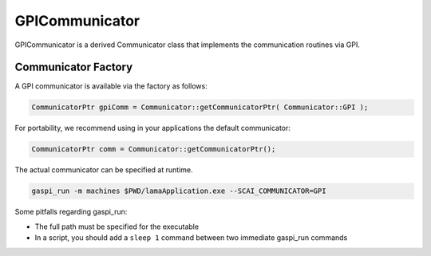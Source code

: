 .. _GPICommunicator:

GPICommunicator
===============

GPICommunicator is a derived Communicator class that implements
the communication routines via GPI.

Communicator Factory
^^^^^^^^^^^^^^^^^^^^

A GPI communicator is available via the factory as follows:

.. code-block:: c++

   CommunicatorPtr gpiComm = Communicator::getCommunicatorPtr( Communicator::GPI );

For portability, we recommend using in your applications the default communicator:

.. code-block:: c++

   CommunicatorPtr comm = Communicator::getCommunicatorPtr();

The actual communicator can be specified at runtime.

.. code-block:: c++

    gaspi_run -m machines $PWD/lamaApplication.exe --SCAI_COMMUNICATOR=GPI


Some pitfalls regarding gaspi_run:

* The full path must be specified for the executable
* In a script, you should add a ``sleep 1`` command between two immediate gaspi_run commands

